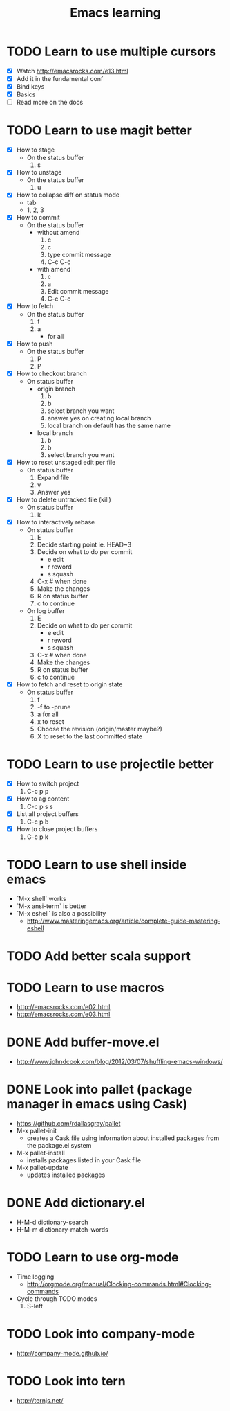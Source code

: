 #+TITLE: Emacs learning
#+TAGS: emacs todo
#+STARTUP: logdone

* TODO Learn to use multiple cursors
  - [X] Watch http://emacsrocks.com/e13.html
  - [X] Add it in the fundamental conf
  - [X] Bind keys
  - [X] Basics
  - [ ] Read more on the docs
* TODO Learn to use magit better
  - [X] How to stage
    - On the status buffer
      1. s
  - [X] How to unstage
    - On the status buffer
      1. u
  - [X] How to collapse diff on status mode
    - tab
    - 1, 2, 3
  - [X] How to commit
    - On the status buffer
      - without amend
        1. c
        2. c
        3. type commit message
        4. C-c C-c
      - with amend
        1. c
        2. a
        3. Edit commit message
        4. C-c C-c
  - [X] How to fetch
    - On the status buffer
      1. f
      2. a
         - for all
  - [X] How to push
    - On the status buffer
      1. P
      2. P
  - [X] How to checkout branch
    - On status buffer
      - origin branch
        1. b
        2. b
        3. select branch you want
        4. answer yes on creating local branch
        5. local branch on default has the same name
      - local branch
        1. b
        2. b
        3. select branch you want
  - [X] How to reset unstaged edit per file
    - On status buffer
      1. Expand file
      2. v
      3. Answer yes
  - [X] How to delete untracked file (kill)
    - On status buffer
      1. k
  - [X] How to interactively rebase
    - On status buffer
      1. E
      2. Decide starting point ie. HEAD~3
      3. Decide on what to do per commit
         - e edit
         - r reword
         - s squash
      4. C-x # when done
      5. Make the changes
      6. R on status buffer
      7. c to continue
    - On log buffer
      1. E
      3. Decide on what to do per commit
         - e edit
         - r reword
         - s squash
      4. C-x # when done
      5. Make the changes
      6. R on status buffer
      7. c to continue
  - [X] How to fetch and reset to origin state
    - On status buffer
      1. f
      2. -f to -prune
      3. a for all
      4. x to reset
      5. Choose the revision (origin/master maybe?)
      6. X to reset to the last committed state

* TODO Learn to use projectile better
  - [X] How to switch project
    1. C-c p p
  - [X] How to ag content
    1. C-c p s s
  - [X] List all project buffers
    1. C-c p b
  - [X] How to close project buffers
    1. C-c p k

* TODO Learn to use shell inside emacs
  - `M-x shell` works
  - `M-x ansi-term` is better
  - `M-x eshell` is also a possibility
    - http://www.masteringemacs.org/article/complete-guide-mastering-eshell
* TODO Add better scala support
* TODO Learn to use macros
  - http://emacsrocks.com/e02.html
  - http://emacsrocks.com/e03.html
* DONE Add buffer-move.el
  CLOSED: [2015-03-20 Fri 13:00]
  - http://www.johndcook.com/blog/2012/03/07/shuffling-emacs-windows/
* DONE Look into pallet (package manager in emacs using Cask)
  CLOSED: [2015-04-18 Sat 19:27]
  - https://github.com/rdallasgray/pallet
  - M-x pallet-init
    - creates a Cask file using information about installed packages from the package.el system
  - M-x pallet-install
    - installs packages listed in your Cask file
  - M-x pallet-update
    - updates installed packages
* DONE Add dictionary.el
  CLOSED: [2015-04-18 Sat 19:35]
  - H-M-d dictionary-search
  - H-M-m dictionary-match-words
* TODO Learn to use org-mode
  - Time logging
    - http://orgmode.org/manual/Clocking-commands.html#Clocking-commands
  - Cycle through TODO modes
    1. S-left
* TODO Look into company-mode
  - http://company-mode.github.io/
* TODO Look into tern
  - http://ternjs.net/
